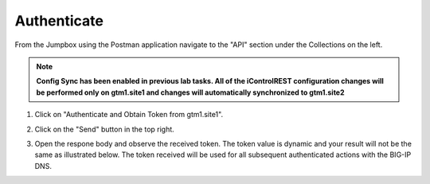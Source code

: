 Authenticate
=====================

From the Jumpbox using the Postman application navigate to the "API" section under the Collections on the left. 

.. note::  **Config Sync has been enabled in previous lab tasks. All of the iControlREST configuration changes will be performed only on gtm1.site1 and changes will automatically synchronized to gtm1.site2**

#. Click on "Authenticate and Obtain Token from gtm1.site1". 

   .. image:: /_static/API1-a.png
      :align: left

#. Click on the "Send" button in the top right. 

   .. image:: /_static/API1-b.png
      :align: left

#. Open the respone body and observe the received token. The token value is dynamic and your result will not be the same as illustrated below. The token received will be used for all subsequent authenticated actions with the BIG-IP DNS.

   .. image:: /_static/API1-c.png
      :align: left
